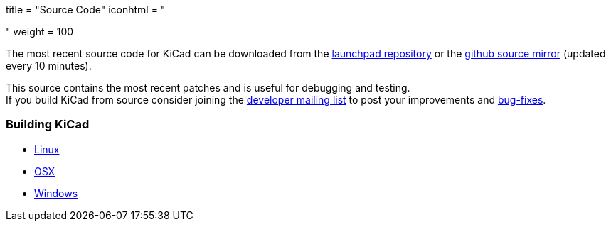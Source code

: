 +++
title = "Source Code"
iconhtml = "<div><i class='fa fa-code'></i></div>"
weight = 100
+++


The most recent source code for KiCad can be downloaded
from the https://code.launchpad.net/kicad[launchpad repository]
or the https://github.com/KiCad/kicad-source-mirror[github source mirror]
(updated every 10 minutes).

This source contains the most recent patches and is useful for debugging and testing. +
If you build KiCad from source consider joining the
https://launchpad.net/~kicad-developers/[developer mailing list] to post your
improvements and 
https://bugs.launchpad.net/kicad/[bug-fixes].

=== Building KiCad

* link:/contribute/build-linux/[Linux]
* link:/contribute/build-osx/[OSX]
* link:/contribute/build-windows/[Windows]
